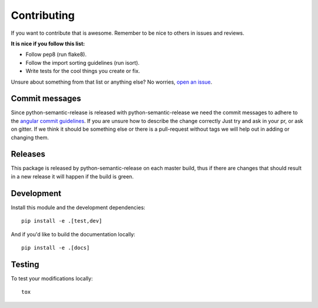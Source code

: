 Contributing
------------

If you want to contribute that is awesome. Remember to be nice to others in issues and reviews.

**It is nice if you follow this list:**

* Follow pep8 (run flake8).
* Follow the import sorting guidelines (run isort).
* Write tests for the cool things you create or fix.

Unsure about something from that list or anything else? No worries, `open an issue`_.

.. _open an issue: https://github.com/relekang/python-semantic-release/issues/new

Commit messages
~~~~~~~~~~~~~~~

Since python-semantic-release is released with python-semantic-release we need the commit messages
to adhere to the `angular commit guidelines`_. If you are unsure how to describe the change correctly
Just try and ask in your pr, or ask on gitter. If we think it should be something else or there is a
pull-request without tags we will help out in adding or changing them.

.. _angular commit guidelines: https://github.com/angular/angular.js/blob/master/DEVELOPERS.md#commits

Releases
~~~~~~~~

This package is released by python-semantic-release on each master build, thus if there are changes
that should result in a new release it will happen if the build is green.


Development
~~~~~~~~~~~

Install this module and the development dependencies::

    pip install -e .[test,dev]

And if you'd like to build the documentation locally::

    pip install -e .[docs]

Testing
~~~~~~~

To test your modifications locally:

::

    tox

